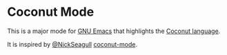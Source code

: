 * Coconut Mode

This is a major mode for [[https://www.gnu.org/software/emacs/][GNU Emacs]] that highlights the [[http://coconut-lang.org/][Coconut language]].

It is inspired by [[https://github.com/NickSeagull][@NickSeagull]] [[https://github.com/NickSeagull/coconut-mode][coconut-mode]].
